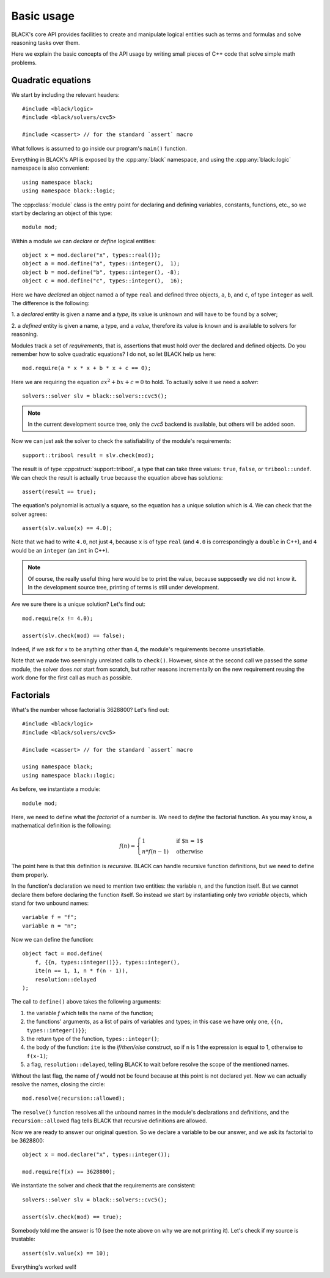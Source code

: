 Basic usage
=====================

BLACK's core API provides facilities to create and manipulate logical entities
such as terms and formulas and solve reasoning tasks over them.

Here we explain the basic concepts of the API usage by writing small pieces of
C++ code that solve simple math problems.

Quadratic equations
~~~~~~~~~~~~~~~~~~~~~

We start by including the relevant headers::
    
    #include <black/logic>
    #include <black/solvers/cvc5>

    #include <cassert> // for the standard `assert` macro

What follows is assumed to go inside our program's ``main()`` function.

Everything in BLACK's API is exposed by the :cpp:any:`black` namespace, and
using the :cpp:any:`black::logic` namespace is also convenient::

    using namespace black;
    using namespace black::logic;

The :cpp:class:`module` class is the entry point for declaring and defining
variables, constants, functions, etc., so we start by declaring an object of
this type::

    module mod;

Within a module we can *declare* or *define* logical entities::

    object x = mod.declare("x", types::real());
    object a = mod.define("a", types::integer(),  1);
    object b = mod.define("b", types::integer(), -8);
    object c = mod.define("c", types::integer(),  16);

Here we have *declared* an object named ``a`` of type ``real`` and defined three
objects, ``a``, ``b``, and ``c``, of type ``integer`` as well. The difference is
the following:

1. a *declared* entity is given a name and a *type*, its value is unknown and 
will have to be found by a solver;

2. a *defined* entity is given a name, a type, and a *value*, therefore its 
value is known and is available to solvers for reasoning.

Modules track a set of *requirements*, that is, assertions that must hold over
the declared and defined objects. Do you remember how to solve quadratic
equations? I do not, so let BLACK help us here::

    mod.require(a * x * x + b * x + c == 0);

Here we are requiring the equation :math:`ax^2 + bx + c = 0` to hold. To
actually solve it we need a *solver*::

    solvers::solver slv = black::solvers::cvc5();

.. note::
    In the current development source tree, only the `cvc5` backend is 
    available, but others will be added soon.

Now we can just ask the solver to check the satisfiability of the module's
requirements::

    support::tribool result = slv.check(mod);

The result is of type :cpp:struct:`support::tribool`, a type that can take three
values: ``true``, ``false``, or ``tribool::undef``. We can check the result is
actually ``true`` because the equation above has solutions::

    assert(result == true);

The equation's polynomial is actually a square, so the equation has a unique
solution which is 4. We can check that the solver agrees::

    assert(slv.value(x) == 4.0);

Note that we had to write ``4.0``, not just ``4``, because ``x`` is of type
``real`` (and ``4.0`` is correspondingly a ``double`` in C++), and ``4`` would
be an ``integer`` (an ``int`` in C++).

.. note::
    Of course, the really useful thing here would be to print the value, 
    because supposedly we did not know it. In the development source tree, 
    printing of terms is still under development.

Are we sure there is a unique solution? Let's find out::

    mod.require(x != 4.0);

    assert(slv.check(mod) == false);

Indeed, if we ask for ``x`` to be anything other than 4, the module's
requirements become unsatisfiable.

Note that we made two seemingly unrelated calls to ``check()``. However, since
at the second call we passed the *same* module, the solver does *not* start from
scratch, but rather reasons incrementally on the new requirement reusing the
work done for the first call as much as possible.

Factorials
~~~~~~~~~~~~~~

What's the number whose factorial is 3628800? Let's find out::

    #include <black/logic>
    #include <black/solvers/cvc5>

    #include <cassert> // for the standard `assert` macro

    using namespace black;
    using namespace black::logic;

As before, we instantiate a module::

    module mod;

Here, we need to define what the *factorial* of a number is. We need to *define*
the factorial function. As you may know, a mathematical definition is the
following:

.. math::
    f(n) = \begin{cases}
        1 & \text{if $n = 1$} \\
        n * f(n - 1) & \text{otherwise}
    \end{cases}

The point here is that this definition is *recursive*. BLACK can handle
recursive function definitions, but we need to define them properly.

In the function's declaration we need to mention two entities: the variable
``n``, and the function itself. But we cannot declare them before declaring the
function itself. So instead we start by instantiating only two `variable`
objects, which stand for two unbound names::

    variable f = "f";
    variable n = "n";

Now we can define the function::

    object fact = mod.define(
        f, {{n, types::integer()}}, types::integer(), 
        ite(n == 1, 1, n * f(n - 1)),
        resolution::delayed
    );

The call to ``define()`` above takes the following arguments:

1. the variable `f` which tells the name of the function;
2. the functions' arguments, as a list of pairs of variables and types; in this case we have only one, ``{{n, types::integer()}}``;
3. the return type of the function, ``types::integer()``;
4. the body of the function: ``ite`` is the *if/then/else* construct, so if ``n`` is 1 the expression is equal to 1, otherwise to ``f(x-1)``;
5. a flag, ``resolution::delayed``, telling BLACK to wait before resolve the scope of the mentioned names.

Without the last flag, the name of `f` would not be found because at this point
is not declared yet. Now we can actually resolve the names, closing the circle::

    mod.resolve(recursion::allowed);

The ``resolve()`` function resolves all the unbound names in the module's
declarations and definitions, and the ``recursion::allowed`` flag tells BLACK
that recursive definitions are allowed.

Now we are ready to answer our original question. So we declare a variable to 
be our answer, and we ask its factorial to be 3628800::

    object x = mod.declare("x", types::integer());

    mod.require(f(x) == 3628800);

We instantiate the solver and check that the requirements are consistent::

    solvers::solver slv = black::solvers::cvc5();

    assert(slv.check(mod) == true);

Somebody told me the answer is 10 (see the note above on why we are not printing
it). Let's check if my source is trustable::

    assert(slv.value(x) == 10);

Everything's worked well!



